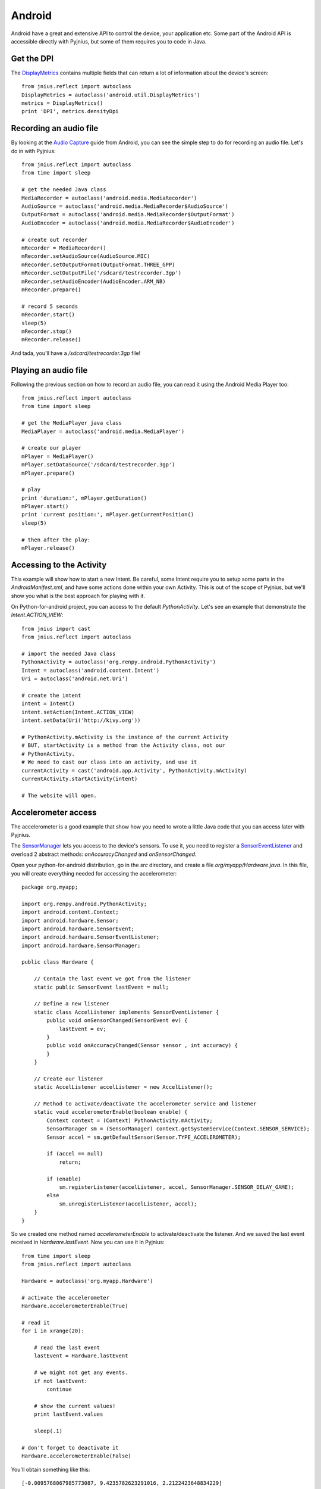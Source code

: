 .. _android:

Android
=======

Android have a great and extensive API to control the device, your application
etc. Some part of the Android API is accessible directly with Pyjnius, but some
of them requires you to code in Java.


Get the DPI
-----------

The `DisplayMetrics
<http://developer.android.com/reference/android/util/DisplayMetrics.html>`_ contains multiple fields that can return a lot of information about the device's screen::

    from jnius.reflect import autoclass
    DisplayMetrics = autoclass('android.util.DisplayMetrics')
    metrics = DisplayMetrics()
    print 'DPI', metrics.densityDpi


Recording an audio file
-----------------------

By looking at the `Audio Capture
<http://developer.android.com/guide/topics/media/audio-capture.html>`_ guide
from Android, you can see the simple step to do for recording an audio file.
Let's do in with Pyjnius::

    from jnius.reflect import autoclass
    from time import sleep

    # get the needed Java class
    MediaRecorder = autoclass('android.media.MediaRecorder')
    AudioSource = autoclass('android.media.MediaRecorder$AudioSource')
    OutputFormat = autoclass('android.media.MediaRecorder$OutputFormat')
    AudioEncoder = autoclass('android.media.MediaRecorder$AudioEncoder')

    # create out recorder
    mRecorder = MediaRecorder()
    mRecorder.setAudioSource(AudioSource.MIC)
    mRecorder.setOutputFormat(OutputFormat.THREE_GPP) 
    mRecorder.setOutputFile('/sdcard/testrecorder.3gp')
    mRecorder.setAudioEncoder(AudioEncoder.ARM_NB)
    mRecorder.prepare()

    # record 5 seconds
    mRecorder.start()
    sleep(5)
    mRecorder.stop()
    mRecorder.release()

And tada, you'll have a `/sdcard/testrecorder.3gp` file!


Playing an audio file
---------------------

Following the previous section on how to record an audio file, you can read it
using the Android Media Player too::

    from jnius.reflect import autoclass
    from time import sleep

    # get the MediaPlayer java class
    MediaPlayer = autoclass('android.media.MediaPlayer')

    # create our player
    mPlayer = MediaPlayer()
    mPlayer.setDataSource('/sdcard/testrecorder.3gp')
    mPlayer.prepare()

    # play
    print 'duration:', mPlayer.getDuration()
    mPlayer.start()
    print 'current position:', mPlayer.getCurrentPosition()
    sleep(5)

    # then after the play:
    mPlayer.release()


Accessing to the Activity
-------------------------

This example will show how to start a new Intent. Be careful, some Intent
require you to setup some parts in the `AndroidManifest.xml`, and have some
actions done within your own Activity. This is out of the scope of Pyjnius, but
we'll show you what is the best approach for playing with it.

On Python-for-android project, you can access to the default `PythonActivity`.
Let's see an example that demonstrate the `Intent.ACTION_VIEW`::

    from jnius import cast
    from jnius.reflect import autoclass

    # import the needed Java class
    PythonActivity = autoclass('org.renpy.android.PythonActivity')
    Intent = autoclass('android.content.Intent')
    Uri = autoclass('android.net.Uri')

    # create the intent
    intent = Intent()
    intent.setAction(Intent.ACTION_VIEW)
    intent.setData(Uri('http://kivy.org'))

    # PythonActivity.mActivity is the instance of the current Activity
    # BUT, startActivity is a method from the Activity class, not our
    # PythonActivity.
    # We need to cast our class into an activity, and use it
    currentActivity = cast('android.app.Activity', PythonActivity.mActivity)
    currentActivity.startActivity(intent)

    # The website will open.


Accelerometer access
--------------------

The accelerometer is a good example that show how you need to wrote a little
Java code that you can access later with Pyjnius.

The `SensorManager
<http://developer.android.com/reference/android/hardware/SensorManager.html>`_
lets you access to the device's sensors. To use it, you need to register a
`SensorEventListener
<http://developer.android.com/reference/android/hardware/SensorEventListener.html>`_
and overload 2 abstract methods: `onAccuracyChanged` and `onSensorChanged`.

Open your python-for-android distribution, go in the `src` directory, and
create a file `org/myapp/Hardware.java`. In this file, you will create
everything needed for accessing the accelerometer::

    package org.myapp;

    import org.renpy.android.PythonActivity;
    import android.content.Context;
    import android.hardware.Sensor;
    import android.hardware.SensorEvent;
    import android.hardware.SensorEventListener;
    import android.hardware.SensorManager;

    public class Hardware {

        // Contain the last event we got from the listener
        static public SensorEvent lastEvent = null;
         
        // Define a new listener
        static class AccelListener implements SensorEventListener {
            public void onSensorChanged(SensorEvent ev) {
                lastEvent = ev;
            }
            public void onAccuracyChanged(Sensor sensor , int accuracy) {
            }
        }

        // Create our listener
        static AccelListener accelListener = new AccelListener();

        // Method to activate/deactivate the accelerometer service and listener
        static void accelerometerEnable(boolean enable) {
            Context context = (Context) PythonActivity.mActivity;
            SensorManager sm = (SensorManager) context.getSystemService(Context.SENSOR_SERVICE);
            Sensor accel = sm.getDefaultSensor(Sensor.TYPE_ACCELEROMETER);

            if (accel == null)
                return;

            if (enable)
                sm.registerListener(accelListener, accel, SensorManager.SENSOR_DELAY_GAME);
            else
                sm.unregisterListener(accelListener, accel);
        }
    }

So we created one method named `accelerometerEnable` to activate/deactivate the
listener. And we saved the last event received in `Hardware.lastEvent`.
Now you can use it in Pyjnius::

    from time import sleep
    from jnius.reflect import autoclass

    Hardware = autoclass('org.myapp.Hardware')

    # activate the accelerometer
    Hardware.accelerometerEnable(True)

    # read it
    for i in xrange(20):

        # read the last event
        lastEvent = Hardware.lastEvent

        # we might not get any events.
        if not lastEvent:
            continue

        # show the current values!
        print lastEvent.values

        sleep(.1)

    # don't forget to deactivate it
    Hardware.accelerometerEnable(False)

You'll obtain something like this::

    [-0.0095768067985773087, 9.4235782623291016, 2.2122423648834229]
    ...

